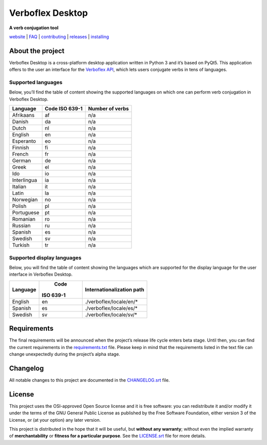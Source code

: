 =================
Verboflex Desktop
=================

|logo| **A verb conjugation tool**

.. |logo| image:: icons/verboflex-64x64.png

|license| |pypi| |travis| |appveyor| |codecov|

.. |license| image:: https://img.shields.io/badge/license-GPL-blue.svg
   :target: https://github.com/Poremski/verboflex-desktop/blob/master/LICENSE.rst
.. |pypi| image:: https://img.shields.io/pypi/v/verboflex-desktop.svg?style=flat
   :target: https://pypi.python.org/pypi/verboflex-desktop/
.. |travis| image:: https://travis-ci.org/Poremski/verboflex-desktop.svg?branch=master
   :target: https://travis-ci.org/Poremski/verboflex-desktop
.. |appveyor| image:: https://ci.appveyor.com/api/projects/status/4iynnjnog74ih2of/branch/master?svg=true
   :target: https://ci.appveyor.com/project/Poremski/verboflex-desktop
.. |codecov| image:: https://codecov.io/gh/Poremski/verboflex-desktop/coverage.svg?branch=master
   :target: https://codecov.io/gh/Poremski/verboflex-desktop?branch=master

`website <https://verboflex.com>`_ | `FAQ <doc/faq.rst>`_ | `contributing <CONTRIBUTING.rst>`_ | `releases <https://github.com/Poremski/verboflex-desktop/releases>`_ | `installing <doc/install.rst>`_

About the project
=================
Verboflex Desktop is a cross-platform desktop application written in Python 3
and it’s based on PyQt5. This application offers to the user an interface
for the `Verboflex API`_, which lets users conjugate verbs in tens of
languages.

Supported languages
-------------------

Below, you’ll find the table of content showing the supported languages on
which one can perform verb conjugation in Verboflex Desktop.

+-------------+-----------+-----------------+
| Language    | Code      | Number of verbs |
|             | ISO 639-1 |                 |
+=============+===========+=================+
| Afrikaans   | af        | n/a             |
+-------------+-----------+-----------------+
| Danish      | da        | n/a             |
+-------------+-----------+-----------------+
| Dutch       | nl        | n/a             |
+-------------+-----------+-----------------+
| English     | en        | n/a             |
+-------------+-----------+-----------------+
| Esperanto   | eo        | n/a             |
+-------------+-----------+-----------------+
| Finnish     | fi        | n/a             |
+-------------+-----------+-----------------+
| French      | fr        | n/a             |
+-------------+-----------+-----------------+
| German      | de        | n/a             |
+-------------+-----------+-----------------+
| Greek       | el        | n/a             |
+-------------+-----------+-----------------+
| Ido         | io        | n/a             |
+-------------+-----------+-----------------+
| Interlingua | ia        | n/a             |
+-------------+-----------+-----------------+
| Italian     | it        | n/a             |
+-------------+-----------+-----------------+
| Latin       | la        | n/a             |
+-------------+-----------+-----------------+
| Norwegian   | no        | n/a             |
+-------------+-----------+-----------------+
| Polish      | pl        | n/a             |
+-------------+-----------+-----------------+
| Portuguese  | pt        | n/a             |
+-------------+-----------+-----------------+
| Romanian    | ro        | n/a             |
+-------------+-----------+-----------------+
| Russian     | ru        | n/a             |
+-------------+-----------+-----------------+
| Spanish     | es        | n/a             |
+-------------+-----------+-----------------+
| Swedish     | sv        | n/a             |
+-------------+-----------+-----------------+
| Turkish     | tr        | n/a             |
+-------------+-----------+-----------------+

Supported display languages
---------------------------

Below, you will find the table of content showing the languages which are
supported for the display language for the user interface in Verboflex Desktop.

+-------------+-----------+---------------------------+
| Language    |   Code    | Internationalization path |
|             | ISO 639-1 |                           |
+=============+===========+===========================+
| English     | en        | ./verboflex/locale/en/*   |
+-------------+-----------+---------------------------+
| Spanish     | es        | ./verboflex/locale/es/*   |
+-------------+-----------+---------------------------+
| Swedish     | sv        | ./verboflex/locale/sv/*   |
+-------------+-----------+---------------------------+

Requirements
============

The final requirements will be announced when the project’s release life cycle
enters beta stage. Until then, you can find the current requirements in the
requirements.txt_ file. Please keep in mind that the requirements listed in
the text file can change unexpectedly during the project’s alpha stage.

Changelog
=========

All notable changes to this project are documented in the CHANGELOG.srt_ file.

License
=======

This project uses the OSI-approved Open Source license and it is free
software: you can redistribute it and/or modify it under the terms of the GNU
General Public License as published by the Free Software Foundation, either
version 3 of the License, or (at your option) any later version.

This project is distributed in the hope that it will be useful, but **without
any warranty**; without even the implied warranty of **merchantability** or
**fitness for a particular purpose**. See the `LICENSE.srt`_ file for more
details.

.. _Verboflex API: https://github.com/Poremski/verboflex-API
.. _requirements.txt: requirements.txt
.. _CHANGELOG.srt: CHANGELOG.rst
.. _LICENSE.srt: LICENSE.rst
